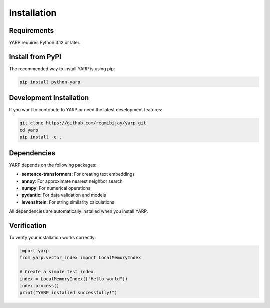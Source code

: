 Installation
============

Requirements
------------

YARP requires Python 3.12 or later.

Install from PyPI
-----------------

The recommended way to install YARP is using pip:

.. code-block:: bash

    pip install python-yarp

Development Installation
------------------------

If you want to contribute to YARP or need the latest development features:

.. code-block:: bash

    git clone https://github.com/regmibijay/yarp.git
    cd yarp
    pip install -e .

Dependencies
------------

YARP depends on the following packages:

* **sentence-transformers**: For creating text embeddings
* **annoy**: For approximate nearest neighbor search
* **numpy**: For numerical operations
* **pydantic**: For data validation and models
* **levenshtein**: For string similarity calculations

All dependencies are automatically installed when you install YARP.

Verification
------------

To verify your installation works correctly:

.. code-block:: python

    import yarp
    from yarp.vector_index import LocalMemoryIndex
    
    # Create a simple test index
    index = LocalMemoryIndex(["Hello world"])
    index.process()
    print("YARP installed successfully!")